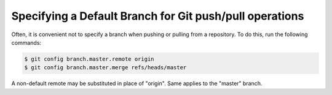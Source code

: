 Specifying a Default Branch for Git push/pull operations
========================================================

Often, it is convenient not to specify a branch when pushing or pulling from a repository. To do this, run the following commands:

.. code::

    $ git config branch.master.remote origin
    $ git config branch.master.merge refs/heads/master 


A non-default remote may be substituted in place of "origin". Same applies to the "master" branch.

